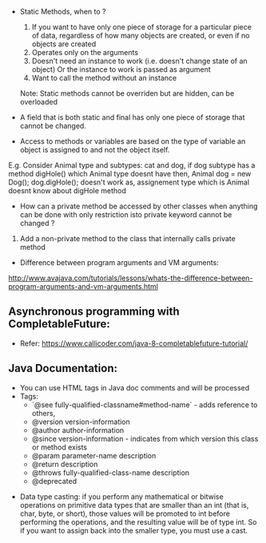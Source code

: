 - Static Methods, when to ?
  1.  If you want to have only one piece of storage for a particular piece of data, regardless of how many objects are created, or even if no objects are created
  2. Operates only on the arguments
  3. Doesn't need an instance to work (i.e. doesn't change state of an object) Or the instance to work is passed as argument
  4. Want to call the method without an instance
  Note: Static methods cannot be overriden but are hidden, can be overloaded

- A field that is both static and final has only one piece of storage that cannot be changed. 

- Access to methods or variables are based on the type of variable an object is assigned to and not the object itself.
E.g. Consider Animal type and subtypes: cat and dog, if dog subtype has a method digHole() which Animal type doesnt have then,
Animal dog = new Dog(); dog.digHole(); doesn't work as, assignement type which is Animal doesnt know about digHole method

- How can a private method be accessed by other classes when anything can be done with only restriction isto private keyword cannot be changed ?
1. Add a non-private method to the class that internally calls private method

- Difference between program arguments and VM arguments:
http://www.avajava.com/tutorials/lessons/whats-the-difference-between-program-arguments-and-vm-arguments.html

** Asynchronous programming with CompletableFuture:
  + Refer: https://www.callicoder.com/java-8-completablefuture-tutorial/


** Java Documentation:
  + You can use HTML tags in Java doc comments and will be processed
  + Tags: 
    + `@see fully-qualified-classname#method-name` - adds reference to others, 
    + @version version-information
    + @author author-information
    + @since version-information - indicates from which version this class or method exists
    + @param parameter-name description 
    + @return description 
    + @throws fully-qualified-class-name description
    + @deprecated
    
-  Data type casting: 
    if you perform any mathematical or bitwise operations on primitive data types that are smaller than an int (that is, char, byte, or short), those values will be promoted to int before performing the operations, and the resulting value will be of type int. So if you want to assign back into the smaller type, you must use a cast.

